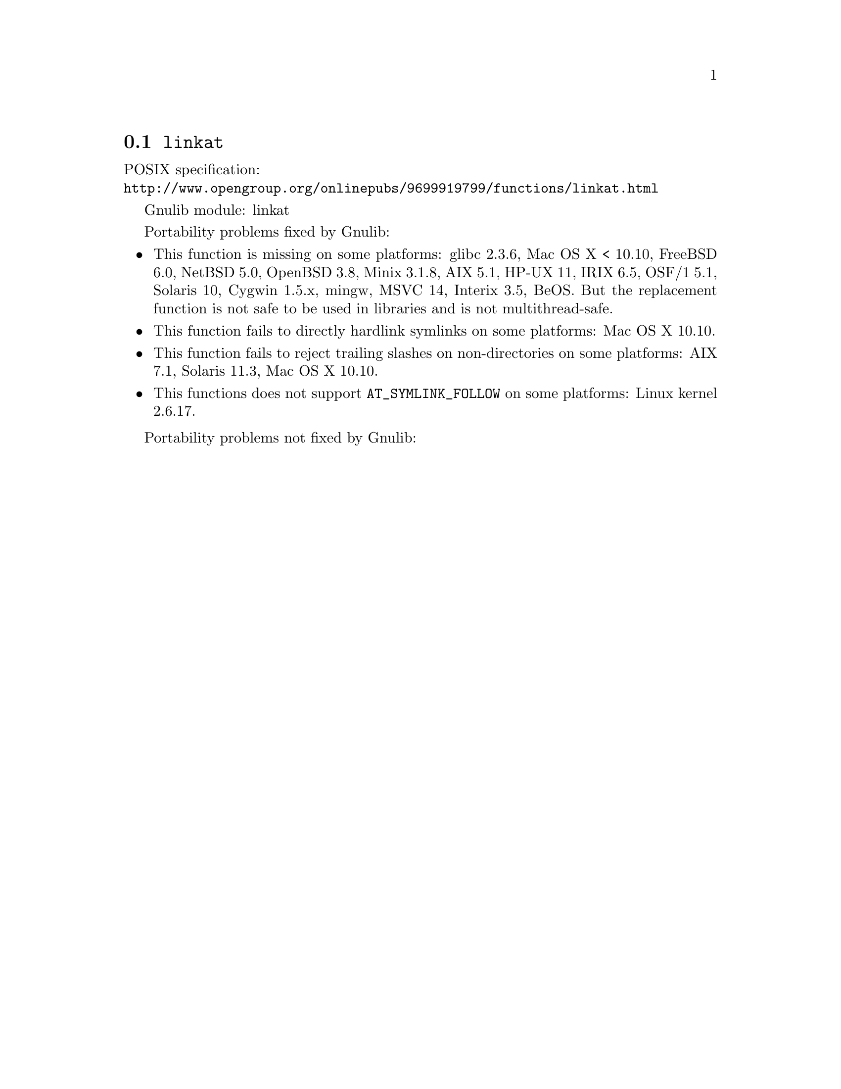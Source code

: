 @node linkat
@section @code{linkat}
@findex linkat

POSIX specification:@* @url{http://www.opengroup.org/onlinepubs/9699919799/functions/linkat.html}

Gnulib module: linkat

Portability problems fixed by Gnulib:
@itemize
@item
This function is missing on some platforms:
glibc 2.3.6, Mac OS X < 10.10, FreeBSD 6.0, NetBSD 5.0, OpenBSD 3.8, Minix 3.1.8,
AIX 5.1, HP-UX 11, IRIX 6.5, OSF/1 5.1, Solaris 10, Cygwin 1.5.x, mingw, MSVC 14, Interix 3.5, BeOS.
But the replacement function is not safe to be used in libraries and is not multithread-safe.
@item
This function fails to directly hardlink symlinks on some platforms:
Mac OS X 10.10.
@item
This function fails to reject trailing slashes on non-directories on
some platforms:
AIX 7.1, Solaris 11.3, Mac OS X 10.10.
@item
This functions does not support @code{AT_SYMLINK_FOLLOW} on some platforms:
Linux kernel 2.6.17.
@end itemize

Portability problems not fixed by Gnulib:
@itemize
@end itemize
